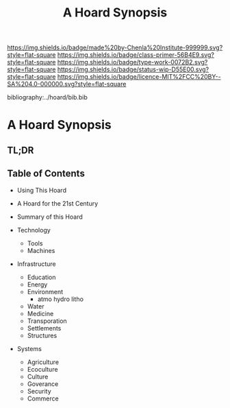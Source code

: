#   -*- mode: org; fill-column: 60 -*-

#+TITLE: A Hoard Synopsis
#+STARTUP: showall
#+TOC: headlines 4
#+PROPERTY: filename

[[https://img.shields.io/badge/made%20by-Chenla%20Institute-999999.svg?style=flat-square]] 
[[https://img.shields.io/badge/class-primer-56B4E9.svg?style=flat-square]]
[[https://img.shields.io/badge/type-work-0072B2.svg?style=flat-square]]
[[https://img.shields.io/badge/status-wip-D55E00.svg?style=flat-square]]
[[https://img.shields.io/badge/licence-MIT%2FCC%20BY--SA%204.0-000000.svg?style=flat-square]]

bibliography:../hoard/bib.bib

* A Hoard Synopsis
:PROPERTIES:
:CUSTOM_ID:
:Name:     /home/deerpig/proj/chenla/wip/wip-hoard-synopsis.org
:Created:  2018-04-01T22:09@Prek Leap (11.642600N-104.919210W)
:ID:       0f5e84a9-6462-4146-a533-f212b5af9b4a
:VER:      575867416.758086716
:GEO:      48P-491193-1287029-15
:BXID:     proj:XTO6-4618
:Class:    primer
:Type:     work
:Status:   wip
:Licence:  MIT/CC BY-SA 4.0
:END:

** TL;DR
** Table of Contents
  - Using This Hoard
  - A Hoard for the 21st Century  
  - Summary of this Hoard

  - Technology
    - Tools
    - Machines
  - Infrastructure
    - Education
    - Energy
    - Environment
      - atmo hydro litho 
    - Water
    - Medicine
    - Transporation
    - Settlements
    - Structures
  - Systems
    - Agriculture
    - Ecoculture
    - Culture
    - Goverance
    - Security 
    - Commerce


